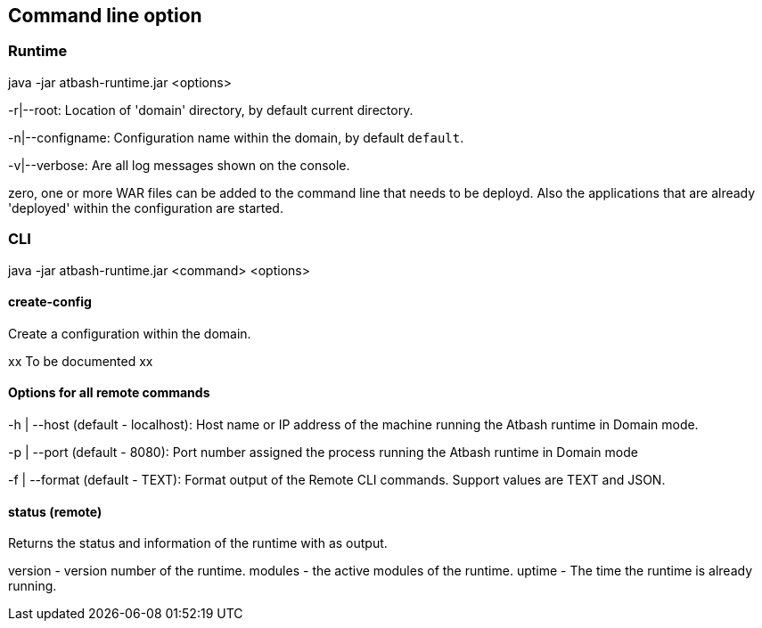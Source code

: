 == Command line option

=== Runtime

java -jar atbash-runtime.jar <options>

-r|--root: Location of 'domain' directory, by default current directory.

-n|--configname: Configuration name within the domain, by default `default`.

-v|--verbose: Are all log messages shown on the console.

zero, one or more WAR files can be added to the command line that needs to be deployd. Also the applications that are already 'deployed' within the configuration are started.

=== CLI

java -jar atbash-runtime.jar <command> <options>

==== create-config

Create a configuration within the domain.

xx To be documented xx

==== Options for all remote commands

-h | --host (default - localhost): Host name or IP address of the machine running the Atbash runtime in Domain mode.

-p | --port (default - 8080): Port number assigned the process running the Atbash runtime in Domain mode


-f | --format (default - TEXT): Format output of the Remote CLI commands.  Support values are TEXT and JSON.

==== status (remote)

Returns the status and information of the runtime with as output.

version - version number of the runtime.
modules - the active modules of the runtime.
uptime - The time the runtime is already running.